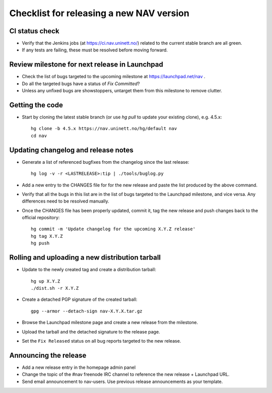 =========================================
Checklist for releasing a new NAV version
=========================================

.. highlight:: sh

CI status check
---------------

* Verify that the Jenkins jobs (at https://ci.nav.uninett.no/) related to the
  current stable branch are all green.
* If any tests are failing, these must be resolved before moving forward.


Review milestone for next release in Launchpad
----------------------------------------------

* Check the list of bugs targeted to the upcoming milestone at
  https://launchpad.net/nav .
* Do all the targeted bugs have a status of `Fix Committed`?
* Unless any unfixed bugs are showstoppers, untarget them from this milestone
  to remove clutter.

Getting the code
----------------

* Start by cloning the latest stable branch (or use `hg pull` to update your
  existing clone), e.g. 4.5.x::

    hg clone -b 4.5.x https://nav.uninett.no/hg/default nav
    cd nav


Updating changelog and release notes
------------------------------------

* Generate a list of referenced bugfixes from the changelog since the last
  release::

    hg log -v -r <LASTRELEASE>:tip | ./tools/buglog.py

* Add a new entry to the CHANGES file for for the new release and paste the
  list produced by the above command.

* Verify that all the bugs in this list are in the list of bugs targeted to
  the Launchpad milestone, and vice versa.  Any differences need to be
  resolved manually.

* Once the CHANGES file has been properly updated, commit it, tag the new
  release and push changes back to the official repository::

    hg commit -m 'Update changelog for the upcoming X.Y.Z release'
    hg tag X.Y.Z
    hg push


Rolling and uploading a new distribution tarball
------------------------------------------------

* Update to the newly created tag and create a distribution tarball::

    hg up X.Y.Z
    ./dist.sh -r X.Y.Z

* Create a detached PGP signature of the created tarball::

    gpg --armor --detach-sign nav-X.Y.X.tar.gz

* Browse the Launchpad milestone page and create a new release from the
  milestone.
* Upload the tarball and the detached signature to the release page.
* Set the ``Fix Released`` status on all bug reports targeted to the new
  release.

Announcing the release
----------------------

* Add a new release entry in the homepage admin panel
* Change the topic of the #nav freenode IRC channel to reference the new
  release + Launchpad URL.
* Send email announcement to nav-users. Use previous release announcements as
  your template.
